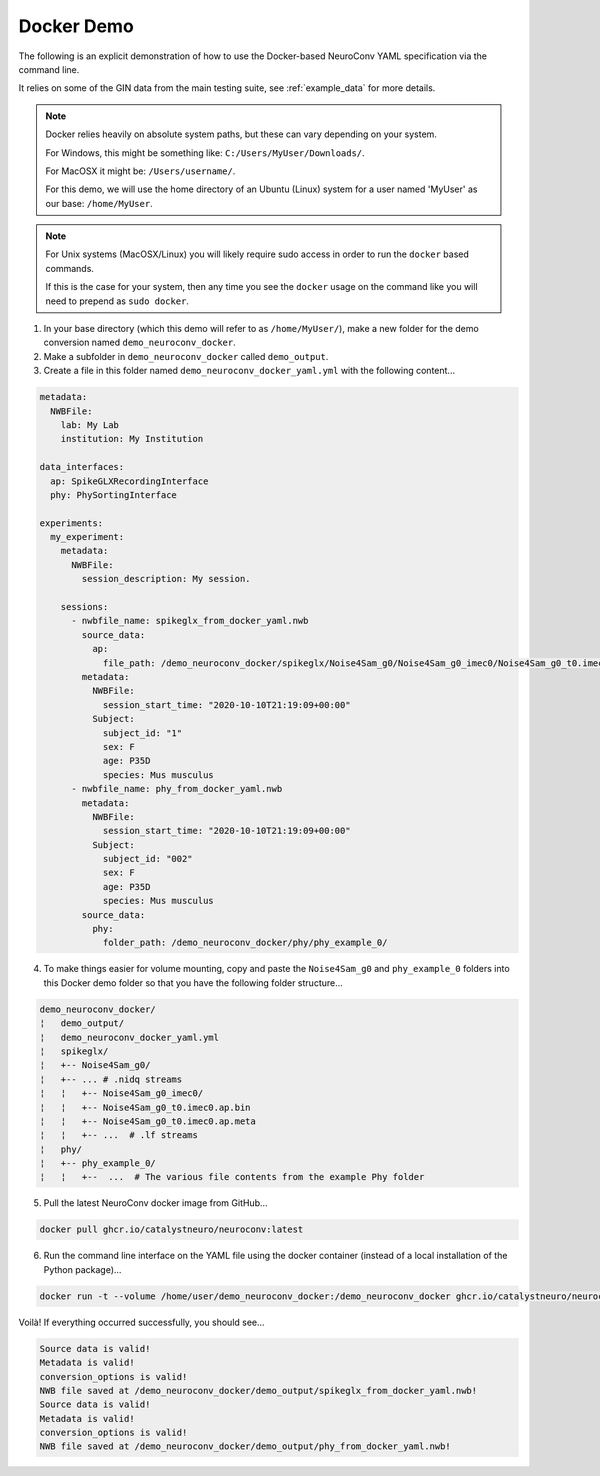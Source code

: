 Docker Demo
-----------

The following is an explicit demonstration of how to use the Docker-based NeuroConv YAML specification via the command line.

It relies on some of the GIN data from the main testing suite, see :ref:`example_data` for more details.


.. note::

    Docker relies heavily on absolute system paths, but these can vary depending on your system.

    For Windows, this might be something like: ``C:/Users/MyUser/Downloads/``.

    For MacOSX it might be: ``/Users/username/``.

    For this demo, we will use the home directory of an Ubuntu (Linux) system for a user named 'MyUser' as our base: ``/home/MyUser``.


.. note::

    For Unix systems (MacOSX/Linux) you will likely require sudo access in order to run the ``docker`` based commands.

    If this is the case for your system, then any time you see the ``docker`` usage on the command like you will need to prepend as ``sudo docker``.


1. In your base directory (which this demo will refer to as ``/home/MyUser/``), make a new folder for the demo conversion named ``demo_neuroconv_docker``.

2. Make a subfolder in ``demo_neuroconv_docker`` called ``demo_output``.

3. Create a file in this folder named ``demo_neuroconv_docker_yaml.yml`` with the following content...

.. code::

    metadata:
      NWBFile:
        lab: My Lab
        institution: My Institution

    data_interfaces:
      ap: SpikeGLXRecordingInterface
      phy: PhySortingInterface

    experiments:
      my_experiment:
        metadata:
          NWBFile:
            session_description: My session.

        sessions:
          - nwbfile_name: spikeglx_from_docker_yaml.nwb
            source_data:
              ap:
                file_path: /demo_neuroconv_docker/spikeglx/Noise4Sam_g0/Noise4Sam_g0_imec0/Noise4Sam_g0_t0.imec0.ap.bin
            metadata:
              NWBFile:
                session_start_time: "2020-10-10T21:19:09+00:00"
              Subject:
                subject_id: "1"
                sex: F
                age: P35D
                species: Mus musculus
          - nwbfile_name: phy_from_docker_yaml.nwb
            metadata:
              NWBFile:
                session_start_time: "2020-10-10T21:19:09+00:00"
              Subject:
                subject_id: "002"
                sex: F
                age: P35D
                species: Mus musculus
            source_data:
              phy:
                folder_path: /demo_neuroconv_docker/phy/phy_example_0/


4. To make things easier for volume mounting, copy and paste the ``Noise4Sam_g0`` and ``phy_example_0`` folders into this Docker demo folder so that you have the following folder structure...

.. code::

    demo_neuroconv_docker/
    ¦   demo_output/
    ¦   demo_neuroconv_docker_yaml.yml
    ¦   spikeglx/
    ¦   +-- Noise4Sam_g0/
    ¦   +-- ... # .nidq streams
    ¦   ¦   +-- Noise4Sam_g0_imec0/
    ¦   ¦   +-- Noise4Sam_g0_t0.imec0.ap.bin
    ¦   ¦   +-- Noise4Sam_g0_t0.imec0.ap.meta
    ¦   ¦   +-- ...  # .lf streams
    ¦   phy/
    ¦   +-- phy_example_0/
    ¦   ¦   +--  ...  # The various file contents from the example Phy folder

5. Pull the latest NeuroConv docker image from GitHub...

.. code::

    docker pull ghcr.io/catalystneuro/neuroconv:latest

6. Run the command line interface on the YAML file using the docker container (instead of a local installation of the Python package)...

.. code::

    docker run -t --volume /home/user/demo_neuroconv_docker:/demo_neuroconv_docker ghcr.io/catalystneuro/neuroconv:latest neuroconv /demo_neuroconv_docker/demo_neuroconv_docker_yaml.yml --output-folder-path /demo_neuroconv_docker/demo_output

Voilà! If everything occurred successfully, you should see...

.. code::

    Source data is valid!
    Metadata is valid!
    conversion_options is valid!
    NWB file saved at /demo_neuroconv_docker/demo_output/spikeglx_from_docker_yaml.nwb!
    Source data is valid!
    Metadata is valid!
    conversion_options is valid!
    NWB file saved at /demo_neuroconv_docker/demo_output/phy_from_docker_yaml.nwb!
